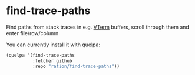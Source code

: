 * find-trace-paths

Find paths from stack traces in e.g. [[https://github.com/akermu/emacs-libvterm][VTerm]] buffers, scroll through them and enter file/row/column

You can currently install it with quelpa:
#+begin_src emacs-lisp
(quelpa '(find-trace-paths
          :fetcher github
          :repo "ration/find-trace-paths"))
#+end_src
